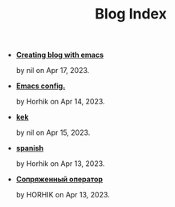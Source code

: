 #+TITLE: Blog Index

- *[[file:emacs-blog.org][Creating blog with emacs]]*
  #+html: <p class='pubdate'>by nil on Apr 17, 2023.</p>
- *[[file:my-emacs-config.org][Emacs config.]]*
  #+html: <p class='pubdate'>by Horhik on Apr 14, 2023.</p>
- *[[file:kek.org][kek]]*
  #+html: <p class='pubdate'>by nil on Apr 15, 2023.</p>
- *[[file:spanish.org][spanish]]*
  #+html: <p class='pubdate'>by Horhik on Apr 13, 2023.</p>
- *[[file:testfile.org][Сопряженный оператор]]*
  #+html: <p class='pubdate'>by HORHIK on Apr 13, 2023.</p>